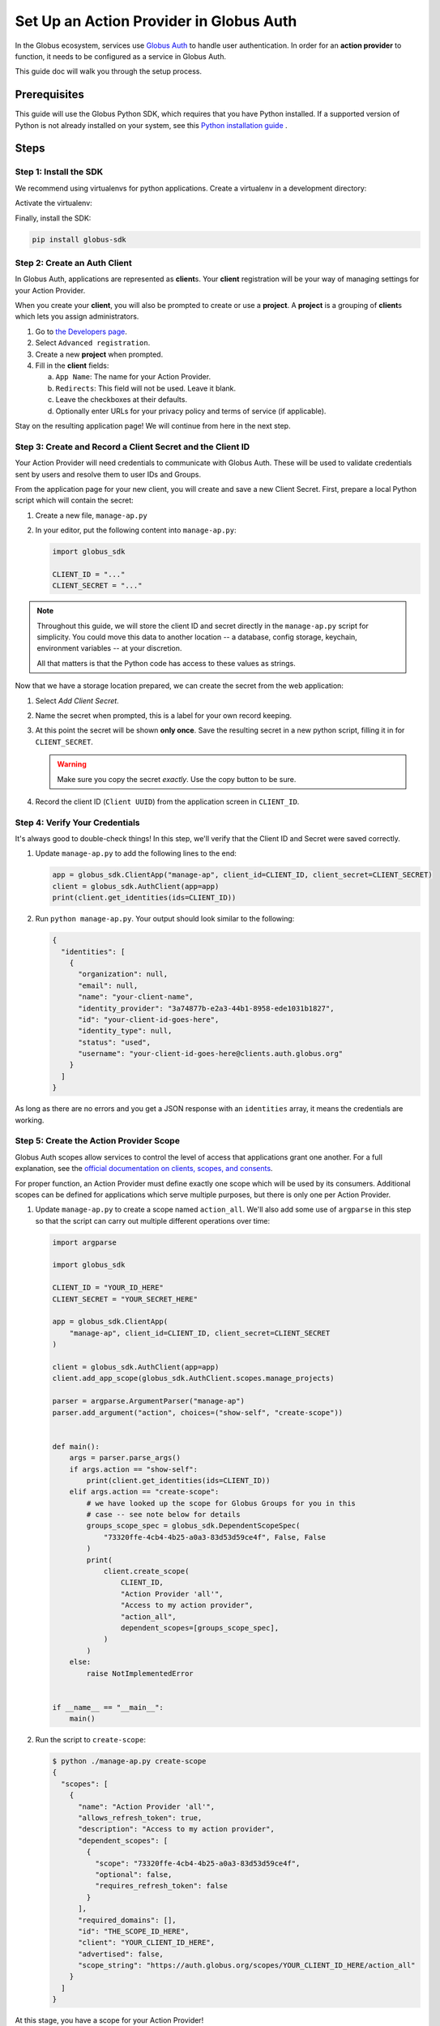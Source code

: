 .. _globus_auth_setup:

Set Up an Action Provider in Globus Auth
========================================

In the Globus ecosystem, services use
`Globus Auth <https://docs.globus.org/api/auth/>`_
to handle user authentication. In order for an **action provider** to function, it
needs to be configured as a service in Globus Auth.

This guide doc will walk you through the setup process.

Prerequisites
-------------

This guide will use the Globus Python SDK, which requires that you have Python
installed.
If a supported version of Python is not already installed on your system, see
this `Python installation guide \
<https://docs.python-guide.org/starting/installation/>`_.

Steps
-----

Step 1: Install the SDK
'''''''''''''''''''''''

We recommend using virtualenvs for python applications. Create a virtualenv in
a development directory:

.. tab-set::

    .. tab-item:: Unix/macOS

       .. code-block:: shell

          python -m venv venv

    .. tab-item:: Windows

       .. code-block:: shell

          py -m venv venv

Activate the virtualenv:

.. tab-set::

    .. tab-item:: Unix/macOS

       .. code-block:: shell

          source venv/bin/activate

    .. tab-item:: Windows

       .. code-block:: shell

          venv\Scripts\activate.bat

Finally, install the SDK:

.. code-block:: bash

    pip install globus-sdk

Step 2: Create an Auth Client
'''''''''''''''''''''''''''''

In Globus Auth, applications are represented as **client**\s.
Your **client** registration will be your way of managing settings for your
Action Provider.

When you create your **client**, you will also be prompted to create or use a
**project**. A **project** is a grouping of **client**\s which lets you assign
administrators.

1.  Go to `the Developers page <https://app.globus.org/settings/developers>`_.

2.  Select ``Advanced registration``.

3.  Create a new **project** when prompted.

4.  Fill in the **client** fields:

    a.  ``App Name``: The name for your Action Provider.

    b.  ``Redirects``: This field will not be used. Leave it blank.

    c.  Leave the checkboxes at their defaults.

    d.  Optionally enter URLs for your privacy policy and terms of service (if
        applicable).

Stay on the resulting application page!
We will continue from here in the next step.

Step 3: Create and Record a Client Secret and the Client ID
'''''''''''''''''''''''''''''''''''''''''''''''''''''''''''

Your Action Provider will need credentials to communicate with Globus Auth.
These will be used to validate credentials sent by users and resolve them to
user IDs and Groups.

From the application page for your new client, you will create and save a new
Client Secret. First, prepare a local Python script which will contain the
secret:

1.  Create a new file, ``manage-ap.py``

2.  In your editor, put the following content into ``manage-ap.py``:

    .. code-block:: python

        import globus_sdk

        CLIENT_ID = "..."
        CLIENT_SECRET = "..."

.. note::

    Throughout this guide, we will store the client ID and secret directly in
    the ``manage-ap.py`` script for simplicity. You could move this data to
    another location -- a database, config storage, keychain, environment
    variables -- at your discretion.

    All that matters is that the Python code has access to these values as strings.

Now that we have a storage location prepared, we can create the secret from the
web application:

1.  Select `Add Client Secret`.

2.  Name the secret when prompted, this is a label for your own record keeping.

3.  At this point the secret will be shown **only once**. Save the resulting
    secret in a new python script, filling it in for ``CLIENT_SECRET``.

    .. warning::

        Make sure you copy the secret *exactly*. Use the copy button to be sure.

4.  Record the client ID (``Client UUID``) from the application screen in
    ``CLIENT_ID``.

Step 4: Verify Your Credentials
'''''''''''''''''''''''''''''''

It's always good to double-check things! In this step, we'll verify that the
Client ID and Secret were saved correctly.

1.  Update ``manage-ap.py`` to add the following lines to the end:

    .. code-block:: python

        app = globus_sdk.ClientApp("manage-ap", client_id=CLIENT_ID, client_secret=CLIENT_SECRET)
        client = globus_sdk.AuthClient(app=app)
        print(client.get_identities(ids=CLIENT_ID))

2.  Run ``python manage-ap.py``. Your output should look similar to the
    following:

    .. code-block:: json

        {
          "identities": [
            {
              "organization": null,
              "email": null,
              "name": "your-client-name",
              "identity_provider": "3a74877b-e2a3-44b1-8958-ede1031b1827",
              "id": "your-client-id-goes-here",
              "identity_type": null,
              "status": "used",
              "username": "your-client-id-goes-here@clients.auth.globus.org"
            }
          ]
        }

As long as there are no errors and you get a JSON response with an
``identities`` array, it means the credentials are working.

Step 5: Create the Action Provider Scope
''''''''''''''''''''''''''''''''''''''''

Globus Auth scopes allow services to control the level of access that
applications grant one another. For a full explanation, see the
`official documentation on clients, scopes, and consents
<https://docs.globus.org/guides/overviews/clients-scopes-and-consents/>`_.

For proper function, an Action Provider must define exactly one scope which
will be used by its consumers. Additional scopes can be defined for
applications which serve multiple purposes, but there is only one per Action
Provider.

1.  Update ``manage-ap.py`` to create a scope named ``action_all``. We'll also
    add some use of ``argparse`` in this step so that the script can carry out
    multiple different operations over time:

    .. code-block:: python

        import argparse

        import globus_sdk

        CLIENT_ID = "YOUR_ID_HERE"
        CLIENT_SECRET = "YOUR_SECRET_HERE"

        app = globus_sdk.ClientApp(
            "manage-ap", client_id=CLIENT_ID, client_secret=CLIENT_SECRET
        )

        client = globus_sdk.AuthClient(app=app)
        client.add_app_scope(globus_sdk.AuthClient.scopes.manage_projects)

        parser = argparse.ArgumentParser("manage-ap")
        parser.add_argument("action", choices=("show-self", "create-scope"))


        def main():
            args = parser.parse_args()
            if args.action == "show-self":
                print(client.get_identities(ids=CLIENT_ID))
            elif args.action == "create-scope":
                # we have looked up the scope for Globus Groups for you in this
                # case -- see note below for details
                groups_scope_spec = globus_sdk.DependentScopeSpec(
                    "73320ffe-4cb4-4b25-a0a3-83d53d59ce4f", False, False
                )
                print(
                    client.create_scope(
                        CLIENT_ID,
                        "Action Provider 'all'",
                        "Access to my action provider",
                        "action_all",
                        dependent_scopes=[groups_scope_spec],
                    )
                )
            else:
                raise NotImplementedError


        if __name__ == "__main__":
            main()

2.  Run the script to ``create-scope``:

    .. code-block:: bash

        $ python ./manage-ap.py create-scope
        {
          "scopes": [
            {
              "name": "Action Provider 'all'",
              "allows_refresh_token": true,
              "description": "Access to my action provider",
              "dependent_scopes": [
                {
                  "scope": "73320ffe-4cb4-4b25-a0a3-83d53d59ce4f",
                  "optional": false,
                  "requires_refresh_token": false
                }
              ],
              "required_domains": [],
              "id": "THE_SCOPE_ID_HERE",
              "client": "YOUR_CLIENT_ID_HERE",
              "advertised": false,
              "scope_string": "https://auth.globus.org/scopes/YOUR_CLIENT_ID_HERE/action_all"
            }
          ]
        }

At this stage, you have a scope for your Action Provider!

You can think of the scope under two identifiers:

- the full string: ``"https://auth.globus.org/scopes/$CLIENT_ID/action_all"``
- the suffix: ``"action_all"``

The full string is globally unique. Even if another application registers
``action_all``, it won't conflict with your application's scope.
The suffix is only unique to your application.

For this reason, when communicating with other services you will always use
the full string.

.. note::

    **The Globus Groups Scope**

    In order to register inter-service dependencies, scopes need to declare how
    they relate to other scopes, potentially from other applications.

    For Action Providers, we will want to be able to view a user's groups using
    the ``"urn:globus:auth:scope:groups.api.globus.org:view_my_groups_and_memberships"``
    scope.

    To save you the trouble of finding this scope's ID, we have provided it for
    you above. But you can do it yourself too! Using the Globus CLI, it's easy!
    Just run:

    .. code-block:: bash

         globus api auth GET /v2/api/scopes \
            -Q 'scope_strings=urn:globus:auth:scope:groups.api.globus.org:view_my_groups_and_memberships' \
            --jq 'scopes[0].id'

Next Steps
----------

You now have a Client ID and Secret saved in a script, ``manage-ap.py``, and
your application is registered in Globus Auth.

You'll need the Client ID and Secret in order to create an Action Provider
using ``globus_action_provider_tools`` and to run your Action Provider.

``manage-ap.py`` currently only has two capabilities -- self-inspection and creating
a scope -- but you can easily add more. If you want to update your scope
description, you could add an ``"update-scope"`` command and make it call
`client.update_scope
<https://globus-sdk-python.readthedocs.io/en/stable/services/auth.html#globus_sdk.AuthClient.update_scope>`_!

For information on installing Action Provider Tools read the :doc:`installation
page<installation>`.

For information on the library's components, read the :doc:`toolkit
documentation<toolkit>`.

To see a few sample Action Provider implementations head over to the
:doc:`examples page<examples>`.
